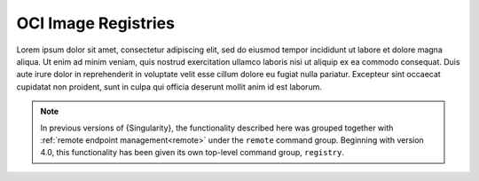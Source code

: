 .. _registry:

####################
OCI Image Registries
####################

Lorem ipsum dolor sit amet, consectetur adipiscing elit, sed do eiusmod tempor
incididunt ut labore et dolore magna aliqua. Ut enim ad minim veniam, quis
nostrud exercitation ullamco laboris nisi ut aliquip ex ea commodo consequat.
Duis aute irure dolor in reprehenderit in voluptate velit esse cillum dolore eu
fugiat nulla pariatur. Excepteur sint occaecat cupidatat non proident, sunt in
culpa qui officia deserunt mollit anim id est laborum.

.. note::

   In previous versions of {Singularity}, the functionality described here was
   grouped together with :ref:`remote endpoint management<remote>` under the
   ``remote`` command group. Beginning with version 4.0, this functionality has
   been given its own top-level command group, ``registry``.

